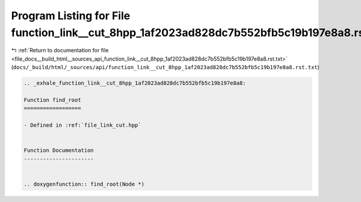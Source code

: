 
.. _program_listing_file_docs__build_html__sources_api_function_link__cut_8hpp_1af2023ad828dc7b552bfb5c19b197e8a8.rst.txt:

Program Listing for File function_link__cut_8hpp_1af2023ad828dc7b552bfb5c19b197e8a8.rst.txt
===========================================================================================

|exhale_lsh| :ref:`Return to documentation for file <file_docs__build_html__sources_api_function_link__cut_8hpp_1af2023ad828dc7b552bfb5c19b197e8a8.rst.txt>` (``docs/_build/html/_sources/api/function_link__cut_8hpp_1af2023ad828dc7b552bfb5c19b197e8a8.rst.txt``)

.. |exhale_lsh| unicode:: U+021B0 .. UPWARDS ARROW WITH TIP LEFTWARDS

.. code-block:: cpp

   .. _exhale_function_link__cut_8hpp_1af2023ad828dc7b552bfb5c19b197e8a8:
   
   Function find_root
   ==================
   
   - Defined in :ref:`file_link_cut.hpp`
   
   
   Function Documentation
   ----------------------
   
   
   .. doxygenfunction:: find_root(Node *)
